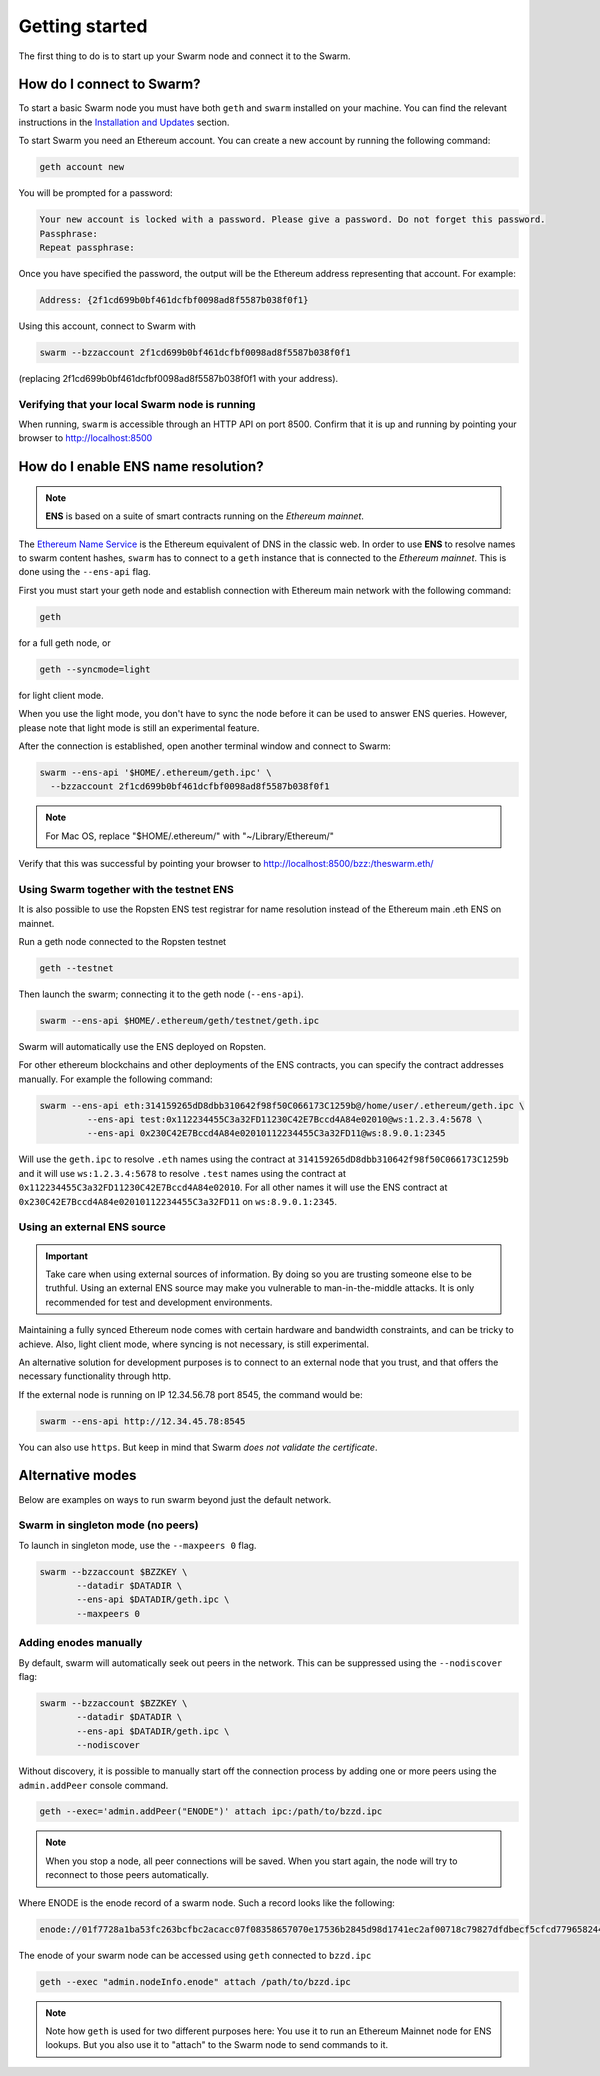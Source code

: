 ******************************
Getting started
******************************

The first thing to do is to start up your Swarm node and connect it to the Swarm.

How do I connect to Swarm?
===========================

To start a basic Swarm node you must have both ``geth`` and ``swarm`` installed on your machine. You can find the relevant instructions in the `Installation and Updates <./installation.html>`_  section.

To start Swarm you need an Ethereum account. You can create a new account by running the following command:

.. code-block:: none

  geth account new

You will be prompted for a password:

.. code-block:: none

  Your new account is locked with a password. Please give a password. Do not forget this password.
  Passphrase:
  Repeat passphrase:

Once you have specified the password, the output will be the Ethereum address representing that account. For example:

.. code-block:: none

  Address: {2f1cd699b0bf461dcfbf0098ad8f5587b038f0f1}

Using this account, connect to Swarm with

.. code-block:: none

  swarm --bzzaccount 2f1cd699b0bf461dcfbf0098ad8f5587b038f0f1

(replacing 2f1cd699b0bf461dcfbf0098ad8f5587b038f0f1 with your address).

Verifying that your local Swarm node is running
-----------------------------------------------

When running, ``swarm`` is accessible through an HTTP API on port 8500. Confirm that it is up and running by pointing your browser to http://localhost:8500

.. _connect-ens:

How do I enable ENS name resolution?
=====================================

.. note:: **ENS** is based on a suite of smart contracts running on the *Ethereum mainnet*.

The `Ethereum Name Service <http://ens.readthedocs.io/en/latest/introduction.html>`_ is the Ethereum equivalent of DNS in the classic web. In order to use **ENS** to resolve names to swarm content hashes, ``swarm`` has to connect to a ``geth`` instance that is connected to the *Ethereum mainnet*. This is done using the ``--ens-api`` flag.

First you must start your geth node and establish connection with Ethereum main network with the following command:

.. code-block:: none

  geth

for a full geth node, or

.. code-block:: none

  geth --syncmode=light

for light client mode.

.. note::

When you use the light mode, you don't have to sync the node before it can be used to answer ENS queries. However, please note that light mode is still an experimental feature.

After the connection is established, open another terminal window and connect to Swarm:

.. code-block:: none

  swarm --ens-api '$HOME/.ethereum/geth.ipc' \
    --bzzaccount 2f1cd699b0bf461dcfbf0098ad8f5587b038f0f1

.. note::
  For Mac OS, replace "$HOME/.ethereum/" with "~/Library/Ethereum/"

Verify that this was successful by pointing your browser to http://localhost:8500/bzz:/theswarm.eth/

Using Swarm together with the testnet ENS
------------------------------------------

It is also possible to use the Ropsten ENS test registrar for name resolution instead of the Ethereum main .eth ENS on mainnet.

Run a geth node connected to the Ropsten testnet

.. code-block:: none

  geth --testnet

Then launch the swarm; connecting it to the geth node (``--ens-api``).

.. code-block:: none

  swarm --ens-api $HOME/.ethereum/geth/testnet/geth.ipc

Swarm will automatically use the ENS deployed on Ropsten.

For other ethereum blockchains and other deployments of the ENS contracts, you can specify the contract addresses manually. For example the following command:

.. code-block:: none

  swarm --ens-api eth:314159265dD8dbb310642f98f50C066173C1259b@/home/user/.ethereum/geth.ipc \
           --ens-api test:0x112234455C3a32FD11230C42E7Bccd4A84e02010@ws:1.2.3.4:5678 \
           --ens-api 0x230C42E7Bccd4A84e02010112234455C3a32FD11@ws:8.9.0.1:2345

Will use the ``geth.ipc`` to resolve ``.eth`` names using the contract at ``314159265dD8dbb310642f98f50C066173C1259b`` and it will use ``ws:1.2.3.4:5678`` to resolve ``.test`` names using the contract at ``0x112234455C3a32FD11230C42E7Bccd4A84e02010``. For all other names it will use the ENS contract at ``0x230C42E7Bccd4A84e02010112234455C3a32FD11`` on ``ws:8.9.0.1:2345``.

Using an external ENS source
----------------------------

.. important::

  Take care when using external sources of information. By doing so you are trusting someone else to be truthful. Using an external ENS source may make you vulnerable to man-in-the-middle attacks. It is only recommended for test and development environments.

Maintaining a fully synced Ethereum node comes with certain hardware and bandwidth constraints, and can be tricky to achieve. Also, light client mode, where syncing is not necessary, is still experimental.

An alternative solution for development purposes is to connect to an external node that you trust, and that offers the necessary functionality through http.

If the external node is running on IP 12.34.56.78 port 8545, the command would be:

.. code-block:: none

  swarm --ens-api http://12.34.45.78:8545

You can also use ``https``. But keep in mind that Swarm *does not validate the certificate*.


Alternative modes
=================

Below are examples on ways to run swarm beyond just the default network.

Swarm in singleton mode (no peers)
------------------------------------

To launch in singleton mode, use the ``--maxpeers 0`` flag.

.. code-block:: none

 swarm --bzzaccount $BZZKEY \
        --datadir $DATADIR \
        --ens-api $DATADIR/geth.ipc \
        --maxpeers 0

Adding enodes manually
------------------------

By default, swarm will automatically seek out peers in the network. This can be suppressed using the ``--nodiscover`` flag:

.. code-block:: none

 swarm --bzzaccount $BZZKEY \
        --datadir $DATADIR \
        --ens-api $DATADIR/geth.ipc \
        --nodiscover

Without discovery, it is possible to manually start off the connection process by adding one or more peers using the ``admin.addPeer`` console command.

.. code-block:: none

  geth --exec='admin.addPeer("ENODE")' attach ipc:/path/to/bzzd.ipc

.. note::

  When you stop a node, all peer connections will be saved. When you start again, the node will try to reconnect to those peers automatically.

Where ENODE is the enode record of a swarm node. Such a record looks like the following:

.. code-block:: none

  enode://01f7728a1ba53fc263bcfbc2acacc07f08358657070e17536b2845d98d1741ec2af00718c79827dfdbecf5cfcd77965824421508cc9095f378eb2b2156eb79fa@1.2.3.4:30399

The enode of your swarm node can be accessed using ``geth`` connected to ``bzzd.ipc``

.. code-block:: shell

    geth --exec "admin.nodeInfo.enode" attach /path/to/bzzd.ipc

.. note::
  Note how ``geth`` is used for two different purposes here: You use it to run an Ethereum Mainnet node for ENS lookups. But you also use it to "attach" to the Swarm node to send commands to it.
